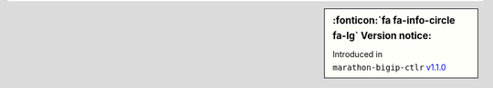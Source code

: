 .. sidebar:: :fonticon:`fa fa-info-circle fa-lg` Version notice:

   Introduced in ``marathon-bigip-ctlr`` `v1.1.0 </products/connectors/marathon-bigip-ctlr/v1.1/>`_
